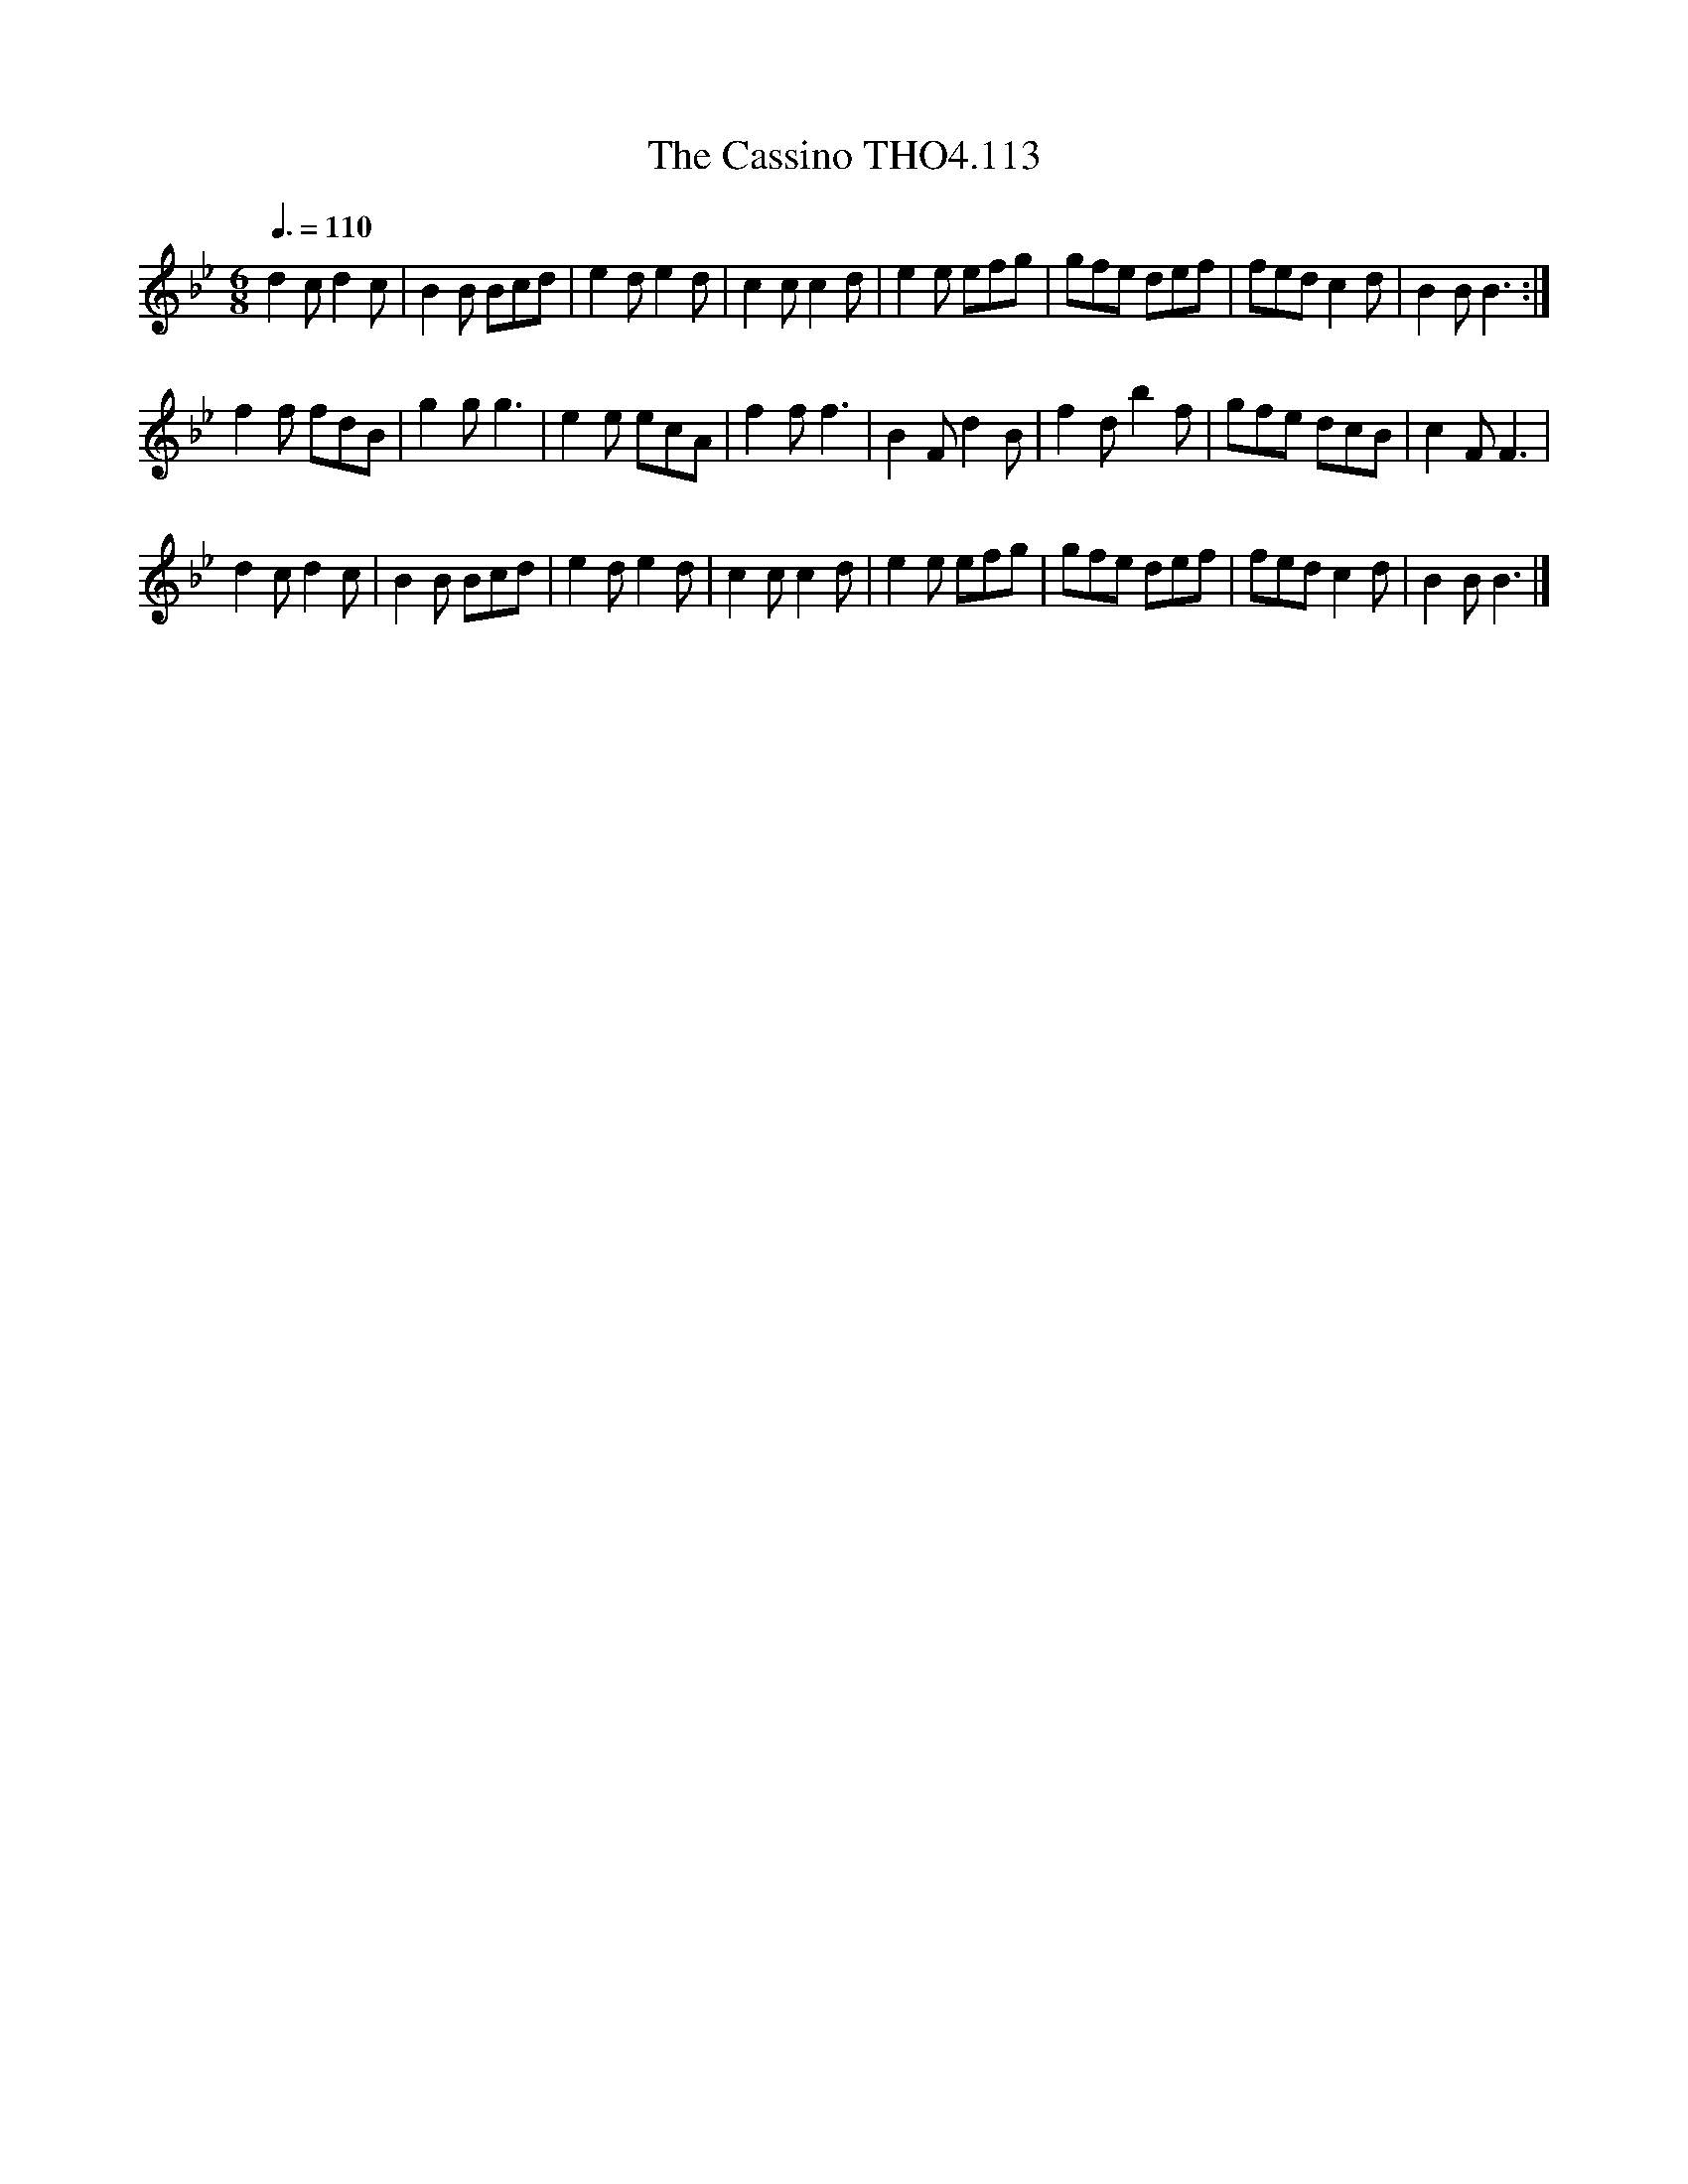 X:113
T:Cassino THO4.113, The
M:6/8
L:1/8
Z:vmp. Peter Dunk 2010/11.from a transcription by Fynn Titford-Mock 2007
B:Thompson's Compleat Collection of 200 Favourite Country Dances Volume IV.
Q:3/8=110
K:Bb
d2 c d2 c|B2 B Bcd|e2 d e2 d|c2 c c2 d|\
e2 e efg|gfe def|fed c2 d|B2 B B3:|
f2 f fdB|g2 g g3|e2 e ecA|f2 f f3|\
B2 Fd2 B|f2 d b2 f|gfe dcB| c2 F F3|
d2 c d2 c|B2 B Bcd|e2 d e2 d|c2 c c2 d|\
e2 e efg|gfe def|fed c2 d|B2 B B3|]

